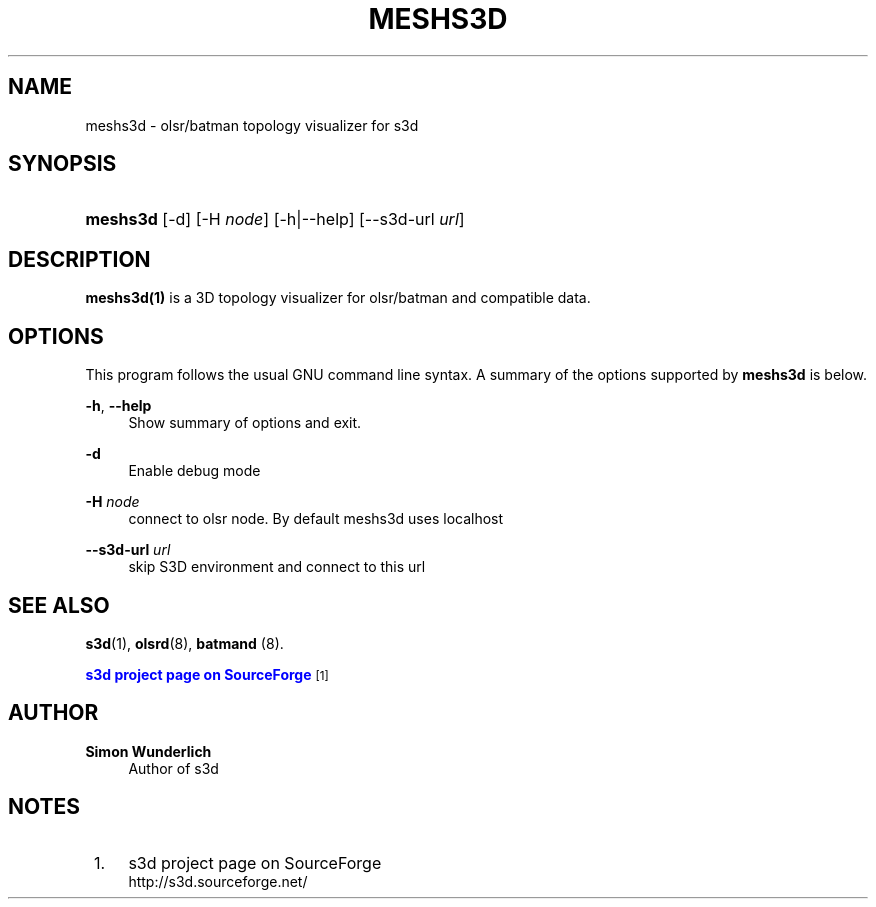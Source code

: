 '\" t
.\"     Title: meshs3d
.\"    Author: Simon Wunderlich
.\" Generator: DocBook XSL Stylesheets
.\"
.\"    Manual: s3d Manual
.\"    Source: s3d
.\"  Language: English
.\"
.TH "MESHS3D" "1" "" "s3d" "s3d Manual"
.\" -----------------------------------------------------------------
.\" * Define some portability stuff
.\" -----------------------------------------------------------------
.\" ~~~~~~~~~~~~~~~~~~~~~~~~~~~~~~~~~~~~~~~~~~~~~~~~~~~~~~~~~~~~~~~~~
.\" http://bugs.debian.org/507673
.\" http://lists.gnu.org/archive/html/groff/2009-02/msg00013.html
.\" ~~~~~~~~~~~~~~~~~~~~~~~~~~~~~~~~~~~~~~~~~~~~~~~~~~~~~~~~~~~~~~~~~
.ie \n(.g .ds Aq \(aq
.el       .ds Aq '
.\" -----------------------------------------------------------------
.\" * set default formatting
.\" -----------------------------------------------------------------
.\" disable hyphenation
.nh
.\" disable justification (adjust text to left margin only)
.ad l
.\" -----------------------------------------------------------------
.\" * MAIN CONTENT STARTS HERE *
.\" -----------------------------------------------------------------
.SH "NAME"
meshs3d \- olsr/batman topology visualizer for s3d
.SH "SYNOPSIS"
.HP \w'\fBmeshs3d\fR\ 'u
\fBmeshs3d\fR [\-d] [\-H\ \fInode\fR] [\-h|\-\-help] [\-\-s3d\-url\ \fIurl\fR]
.SH "DESCRIPTION"
.PP

\fBmeshs3d(1)\fR
is a 3D topology visualizer for olsr/batman and compatible data\&.
.PP
.SH "OPTIONS"
.PP
This program follows the usual
GNU
command line syntax\&. A summary of the options supported by
\fBmeshs3d\fR
is below\&.
.PP
\fB\-h\fR, \fB\-\-help\fR
.RS 4
Show summary of options and exit\&.
.RE
.PP
\fB\-d\fR
.RS 4
Enable debug mode
.RE
.PP
\fB\-H \fR\fB\fInode\fR\fR
.RS 4
connect to olsr node\&. By default meshs3d uses localhost
.RE
.PP
\fB\-\-s3d\-url \fR\fB\fIurl\fR\fR
.RS 4
skip S3D environment and connect to this url
.RE
.SH "SEE ALSO"
.PP

\fBs3d\fR(1),
\fBolsrd\fR(8),
\fBbatmand\fR
(8)\&.
.PP

\m[blue]\fBs3d project page on SourceForge\fR\m[]\&\s-2\u[1]\d\s+2
.SH "AUTHOR"
.PP
\fBSimon Wunderlich\fR
.RS 4
Author of s3d
.RE
.SH "NOTES"
.IP " 1." 4
s3d project page on SourceForge
.RS 4
\%http://s3d.sourceforge.net/
.RE
